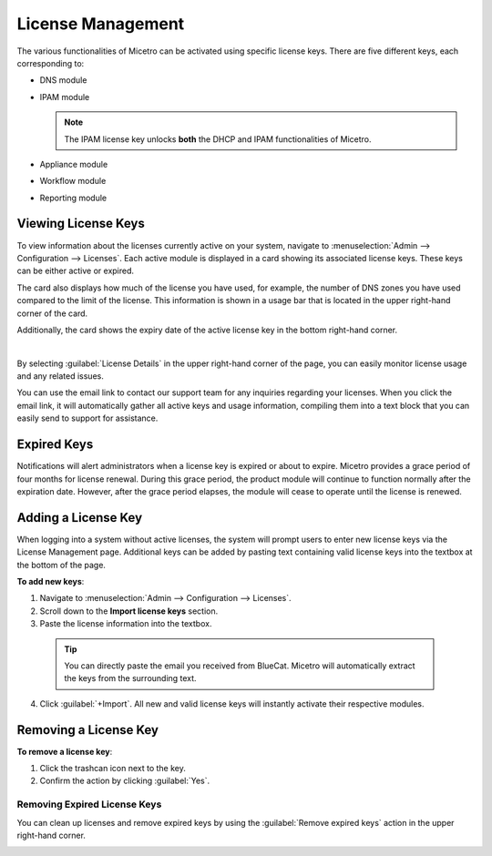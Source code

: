 .. meta::
   :description: Micetro license management - adding, removing, and managing license keys
   :keywords: DNS, IPAM, DHCP Modules, IPAM module, DNS module, Workflow module, Reporting modules, Appliances

.. _admin-license:

License Management
==================

The various functionalities of Micetro can be activated using specific license keys. There are five different keys, each corresponding to:

* DNS module

* IPAM module

  .. note::
    The IPAM license key unlocks **both** the DHCP and IPAM functionalities of Micetro.

* Appliance module

* Workflow module

* Reporting module

Viewing License Keys
--------------------

To view information about the licenses currently active on your system, navigate to :menuselection:`Admin --> Configuration --> Licenses`. Each active module is displayed in a card showing its associated license keys. These keys can be either active or expired.

The card also displays how much of the license you have used, for example, the number of DNS zones you have used compared to the limit of the license. This information is shown in a usage bar that is located in the upper right-hand corner of the card.

Additionally, the card shows the expiry date of the active license key in the bottom right-hand corner.

.. image:: ../../images/license-management-11.png
  :width: 80%
  :align: center
|
By selecting :guilabel:`License Details` in the upper right-hand corner of the page, you can easily monitor license usage and any related issues. 

.. image:: ../../images/license-management-summary-11.png
   :width: 65%
   :align: center
   
You can use the email link to contact our support team for any inquiries regarding your licenses. When you click the email link, it will automatically gather all active keys and usage information, compiling them into a text block that you can easily send to support for assistance.

Expired Keys
------------

Notifications will alert administrators when a license key is expired or about to expire. Micetro provides a grace period of four months for license renewal. During this grace period, the product module will continue to function normally after the expiration date. However, after the grace period elapses, the module will cease to operate until the license is renewed.

Adding a License Key
--------------------

When logging into a system without active licenses, the system will prompt users to enter new license keys via the License Management page. Additional keys can be added by pasting text containing valid license keys into the textbox at the bottom of the page.

**To add new keys**:

1. Navigate to :menuselection:`Admin --> Configuration --> Licenses`.

2. Scroll down to the **Import license keys** section.

3. Paste the license information into the textbox.

  .. image:: ../../images/import-license.png
    :width: 90%

 .. tip::
    You can directly paste the email you received from BlueCat. Micetro will automatically extract the keys from the surrounding text.

4. Click :guilabel:`+Import`. All new and valid license keys will instantly activate their respective modules.

Removing a License Key
----------------------

**To remove a license key**:

1. Click the trashcan icon next to the key.

2. Confirm the action by clicking :guilabel:`Yes`.

Removing Expired License Keys
^^^^^^^^^^^^^^^^^^^^^^^^^^^^^

You can clean up licenses and remove expired keys by using the :guilabel:`Remove expired keys` action in the upper right-hand corner.

.. _export-license:

